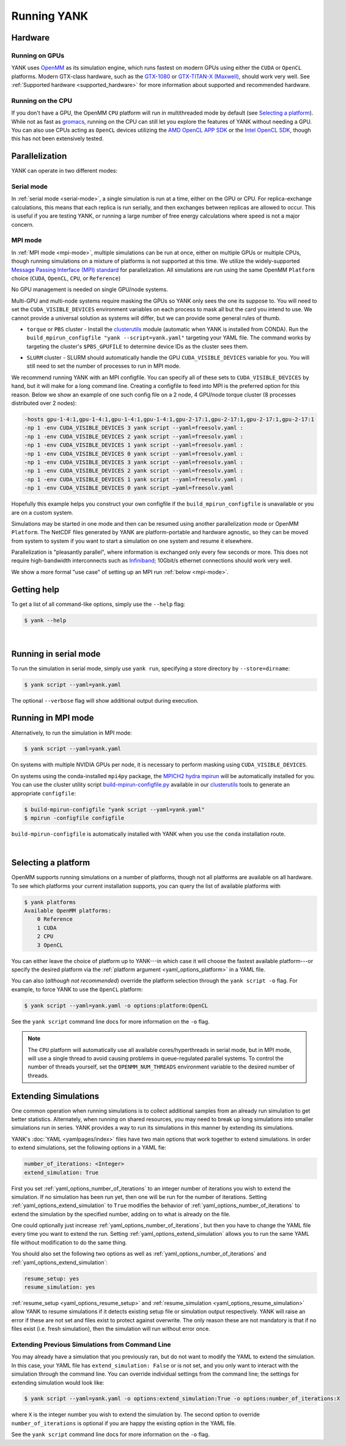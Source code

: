 .. _running:

Running YANK
************

Hardware
========

Running on GPUs
"""""""""""""""

YANK uses `OpenMM <http://openmm.org>`_ as its simulation engine, which runs fastest on modern GPUs using either the ``CUDA`` or ``OpenCL`` platforms.
Modern GTX-class hardware, such as the `GTX-1080 <http://www.geforce.com/hardware/10series/geforce-gtx-1080>`_ or `GTX-TITAN-X (Maxwell) <http://www.geforce.com/hardware/desktop-gpus/geforce-gtx-titan-x>`_, should work very well.
See :ref:`Supported hardware <supported_hardware>` for more information about supported and recommended hardware.

Running on the CPU
""""""""""""""""""

If you don't have a GPU, the OpenMM ``CPU`` platform will run in multithreaded mode by default (see `Selecting a platform`_).
While not as fast as `gromacs <http://www.gromacs.org>`_, running on the CPU can still let you explore the features of YANK without needing a GPU.
You can also use CPUs acting as ``OpenCL`` devices utilizing the `AMD OpenCL APP SDK <http://developer.amd.com/tools-and-sdks/opencl-zone/>`_ or the `Intel OpenCL SDK <https://software.intel.com/en-us/intel-opencl>`_, though this has not been extensively tested.

Parallelization
===============

YANK can operate in two different modes:

Serial mode
"""""""""""

In :ref:`serial mode <serial-mode>`, a single simulation is run at a time, either on the GPU or CPU.
For replica-exchange calculations, this means that each replica is run serially, and then exchanges between replicas are allowed to occur.
This is useful if you are testing YANK, or running a large number of free energy calculations where speed is not a major concern.

MPI mode
""""""""

In :ref:`MPI mode <mpi-mode>`, multiple simulations can be run at once, either on multiple GPUs or multiple CPUs, though
running simulations on a mixture of platforms is not supported at this time.
We utilize the widely-supported
`Message Passing Interface (MPI) standard <http://www.mcs.anl.gov/research/projects/mpi/standard.html>`_ for parallelization.
All simulations are run using the same OpenMM ``Platform`` choice (``CUDA``, ``OpenCL``, ``CPU``, or ``Reference``)

.. todo::
   - ``$CUDA_VISIBLE_DEVICES``
   - MPI ``configfile``s
   - SLURM

No GPU management is needed on single GPU/node systems.

Multi-GPU and multi-node systems require masking the GPUs so YANK only sees the one its suppose to.
You will need to set the ``CUDA_VISIBLE_DEVICES`` environment variables on each process to mask all but the card you intend to use.
We cannot provide a universal solution as systems will differ, but we can provide some general rules of thumb.

* |torquepbs|

.. |torquepbs| replace::
    ``torque`` or ``PBS`` cluster - Install the `clusterutils <https://github.com/choderalab/clusterutils>`__ module (automatic when YANK
    is installed from CONDA). Run the ``build_mpirun_configfile "yank --script=yank.yaml"`` targeting your YAML file.
    The command works by targeting the cluster's ``$PBS_GPUFILE`` to determine device IDs as the cluster sees them.


* ``SLURM`` cluster - SLURM should automatically handle the GPU ``CUDA_VISIBLE_DEVICES`` variable for you. You will still need to set the number of processes to run in MPI mode.

We recommend running YANK with an MPI configfile. You can specify all of these sets to ``CUDA_VISIBLE_DEVICES`` by hand,
but it will make for a long command line. Creating a configfile to feed into MPI is the preferred option for this reason.
Below we show an example of one such config file on a 2 node, 4 GPU/node torque cluster (8 processes distributed over
2 nodes):

.. code-block:: bash

    -hosts gpu-1-4:1,gpu-1-4:1,gpu-1-4:1,gpu-1-4:1,gpu-2-17:1,gpu-2-17:1,gpu-2-17:1,gpu-2-17:1
    -np 1 -env CUDA_VISIBLE_DEVICES 3 yank script --yaml=freesolv.yaml :
    -np 1 -env CUDA_VISIBLE_DEVICES 2 yank script --yaml=freesolv.yaml :
    -np 1 -env CUDA_VISIBLE_DEVICES 1 yank script --yaml=freesolv.yaml :
    -np 1 -env CUDA_VISIBLE_DEVICES 0 yank script --yaml=freesolv.yaml :
    -np 1 -env CUDA_VISIBLE_DEVICES 3 yank script --yaml=freesolv.yaml :
    -np 1 -env CUDA_VISIBLE_DEVICES 2 yank script --yaml=freesolv.yaml :
    -np 1 -env CUDA_VISIBLE_DEVICES 1 yank script --yaml=freesolv.yaml :
    -np 1 -env CUDA_VISIBLE_DEVICES 0 yank script —yaml=freesolv.yaml

Hopefully this example helps you construct your own configfile if the ``build_mpirun_configfile`` is unavailable or you
are on a custom system.

Simulations may be started in one mode and then can be resumed using another parallelization mode or OpenMM ``Platform``.
The NetCDF files generated by YANK are platform-portable and hardware agnostic, so they can be moved from system to
system if you want to start a simulation on one system and resume it elsewhere.

Parallelization is "pleasantly parallel", where information is exchanged only every few seconds or more.
This does not require high-bandwidth interconnects such as `Infiniband <https://en.wikipedia.org/wiki/InfiniBand>`_;
10Gbit/s ethernet connections should work very well.

We show a more formal "use case" of setting up an MPI run :ref:`below <mpi-mode>`.

.. _getting-help:

Getting help
============

To get a list of all command-like options, simply use the ``--help`` flag:

.. code-block:: bash

   $ yank --help

|

.. _serial-mode:

Running in serial mode
======================

To run the simulation in serial mode, simply use ``yank run``, specifying a store directory by ``--store=dirname``:

.. code-block:: bash

   $ yank script --yaml=yank.yaml

The optional ``--verbose`` flag will show additional output during execution.

.. _mpi-mode:

Running in MPI mode
===================

Alternatively, to run the simulation in MPI mode:

.. code-block:: none

   $ yank script --yaml=yank.yaml

On systems with multiple NVIDIA GPUs per node, it is necessary to perform masking using ``CUDA_VISIBLE_DEVICES``.

On systems using the conda-installed ``mpi4py`` package, the `MPICH2 hydra mpirun <https://wiki.mpich.org/mpich/index.php/Using_the_Hydra_Process_Manager>`_ will be automatically installed for you.
You can use the cluster utility script `build-mpirun-configfile.py <https://github.com/choderalab/clusterutils/blob/master/scripts/build-mpirun-configfile.py>`_ available in our `clusterutils <https://github.com/choderalab/clusterutils>`_ tools to generate an appropriate ``configfile``:

.. code-block:: none

  $ build-mpirun-configfile "yank script --yaml=yank.yaml"
  $ mpirun -configfile configfile

``build-mpirun-configfile`` is automatically installed with YANK when you use the ``conda`` installation route.

|

Selecting a platform
====================

OpenMM supports running simulations on a number of platforms, though not all platforms are available on all hardware.
To see which platforms your current installation supports, you can query the list of available platforms with

.. code-block:: none

  $ yank platforms
  Available OpenMM platforms:
      0 Reference
      1 CUDA
      2 CPU
      3 OpenCL

You can either leave the choice of platform up to YANK---in which case it will choose the fastest available platform---or specify
the desired platform via the :ref:`platform argument <yaml_options_platform>` in a YAML file.

You can also (*although not recommended*) override the platform selection through the ``yank script -o`` flag.
For example, to force YANK to use the ``OpenCL`` platform:

.. code-block:: bash

   $ yank script --yaml=yank.yaml -o options:platform:OpenCL

See the ``yank script`` command line docs for more information on the ``-o`` flag.

.. note:: The ``CPU`` platform will automatically use all available cores/hyperthreads in serial mode, but in MPI mode, will use a single thread to avoid causing problems in queue-regulated parallel systems.  To control the number of threads yourself, set the ``OPENMM_NUM_THREADS`` environment variable to the desired number of threads.


Extending Simulations
=====================

One common operation when running simulations is to collect additional samples from an already run simulation to get
better statistics. Alternately, when running on shared resources, you may need to break up long simulations into smaller
simulations run in series. YANK provides a way to run its simulations in this manner by extending its simulations.

YANK's :doc:`YAML <yamlpages/index>` files have two main options that work together to extend simulations.
In order to extend simulations, set the following options in a YAML fie:

.. code-block:: yaml

  number_of_iterations: <Integer>
  extend_simulation: True

First you set :ref:`yaml_options_number_of_iterations` to an integer number of iterations you wish to extend the
simulation. If no simulation has been run yet, then one will be run for the number of iterations.
Setting :ref:`yaml_options_extend_simulation` to ``True`` modifies the behavior of
:ref:`yaml_options_number_of_iterations` to extend the simulation by the specified number, adding on to what is already
on the file.

One could optionally just increase :ref:`yaml_options_number_of_iterations`, but then you have to change
the YAML file every time you want to extend the run. Setting :ref:`yaml_options_extend_simulation` allows you to run
the same YAML file without modification to do the same thing.


You should also set the following two options as well as :ref:`yaml_options_number_of_iterations` and
:ref:`yaml_options_extend_simulation`:

.. code-block:: yaml

  resume_setup: yes
  resume_simulation: yes

:ref:`resume_setup <yaml_options_resume_setup>` and :ref:`resume_simulation <yaml_options_resume_simulation>` allow
YANK to resume simulations if it detects existing setup file or simulation output respectively. YANK will raise an error
if these are not set and files exist to protect against overwrite. The only reason these are not mandatory is that if
no files exist (i.e. fresh simulation), then the simulation will run without error once.


Extending Previous Simulations from Command Line
""""""""""""""""""""""""""""""""""""""""""""""""

You may already have a simulation that you previously ran, but do not want to modify the YAML to extend the simulation.
In this case, your YAML file has ``extend_simulation: False`` or is not set, and you only want to interact with the
simulation through the command line. You can override individual settings from the command line; the settings for
extending simulation would look like:

.. code-block:: bash

   $ yank script --yaml=yank.yaml -o options:extend_simulation:True -o options:number_of_iterations:X

where ``X`` is the integer number you wish to extend the simulation by. The second option to override
``number_of_iterations`` is optional if you are happy the existing option in the YAML file.

See the ``yank script`` command line docs for more information on the ``-o`` flag.
